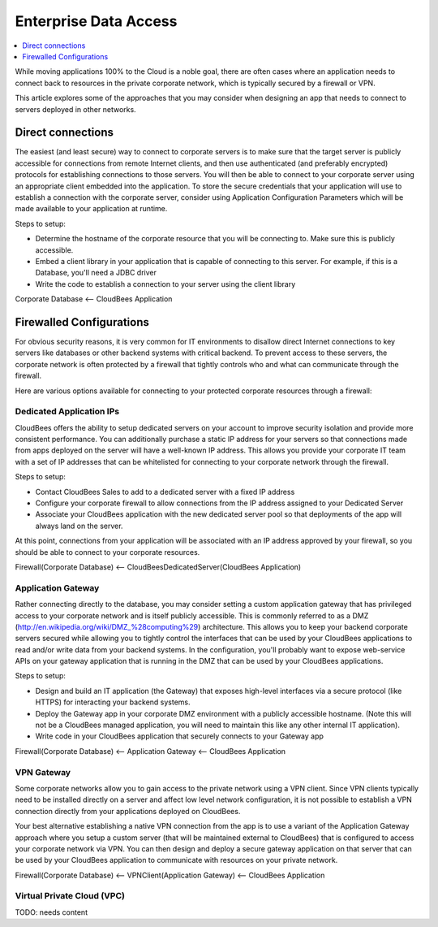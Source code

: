 .. _entrprise-data:

================================
 Enterprise Data Access
================================

.. contents::
    :local:
    :depth: 1

While moving applications 100% to the Cloud is a noble goal, there are often cases where an application needs to connect back to resources in the private corporate network, which is typically secured by a firewall or VPN.

This article explores some of the approaches that you may consider when designing an app that needs to connect to servers deployed in other networks.

Direct connections
==================

The easiest (and least secure) way to connect to corporate servers is to make sure that the target server is publicly accessible for connections from remote Internet clients, and then use authenticated (and preferably encrypted) protocols for establishing connections to those servers.  You will then be able to connect to your corporate server using an appropriate client embedded into the application.  To store the secure credentials that your application will use to establish a connection with the corporate server, consider using Application Configuration Parameters which will be made available to your application at runtime.

Steps to setup:

* Determine the hostname of the corporate resource that you will be connecting to.  Make sure this is publicly accessible.
* Embed a client library in your application that is capable of connecting to this server.  For example, if this is a Database, you'll need a JDBC driver
* Write the code to establish a connection to your server using the client library

Corporate Database <-- CloudBees Application

Firewalled Configurations
=========================

For obvious security reasons, it is very common for IT environments to disallow direct Internet connections to key servers like databases or other backend systems with critical backend.  To prevent access to these servers, the corporate network is often protected by a firewall that tightly controls who and what can communicate through the firewall.

Here are various options available for connecting to your protected corporate resources through a firewall:

Dedicated Application IPs
-------------------------

CloudBees offers the ability to setup dedicated servers on your account to improve security isolation and provide more consistent performance.  You can additionally purchase a static IP address for your servers so that connections made from apps deployed on the server will have a well-known IP address.  This allows you provide your corporate IT team with a set of IP addresses that can be whitelisted for connecting to your corporate network through the firewall.

Steps to setup:

* Contact CloudBees Sales to add to a dedicated server with a fixed IP address
* Configure your corporate firewall to allow connections from the IP address assigned to your Dedicated Server
* Associate your CloudBees application with the new dedicated server pool so that deployments of the app will always land on the server.

At this point, connections from your application will be associated with an IP address approved by your firewall, so you should be able to connect to your corporate resources.

Firewall(Corporate Database) <-- CloudBeesDedicatedServer(CloudBees Application)

Application Gateway
-------------------

Rather connecting directly to the database, you may consider setting a custom application gateway that has privileged access to your corporate network and is itself publicly accessible. This is commonly referred to as a DMZ (http://en.wikipedia.org/wiki/DMZ_%28computing%29) architecture.  This allows you to keep your backend corporate servers secured while allowing you to tightly control the interfaces that can be used by your CloudBees applications to read and/or write data from your backend systems.  In the configuration, you'll probably want to expose web-service APIs on your gateway application that is running in the DMZ that can be used by your CloudBees applications.

Steps to setup:

* Design and build an IT application (the Gateway) that exposes high-level interfaces via a secure protocol (like HTTPS) for interacting your backend systems.
* Deploy the Gateway app in your corporate DMZ environment with a publicly accessible hostname.  (Note this will not be a CloudBees managed application, you will need to maintain this like any other internal IT application).
* Write code in your CloudBees application that securely connects to your Gateway app


Firewall(Corporate Database) <-- Application Gateway <-- CloudBees Application

VPN Gateway
-----------

Some corporate networks allow you to gain access to the private network using a VPN client.    Since VPN clients typically need to be installed directly on a server and affect low level network configuration, it is not possible to establish a VPN connection directly from your applications deployed on CloudBees.  

Your best alternative establishing a native VPN connection from the app is to use a variant of the Application Gateway approach where you setup a custom server (that will be maintained external to CloudBees) that is configured to access your corporate network via VPN.   You can then design and deploy a secure gateway application on that server that can be used by your CloudBees application to communicate with resources on your private network.


Firewall(Corporate Database) <-- VPNClient(Application Gateway) <-- CloudBees Application

Virtual Private Cloud (VPC)
---------------------------

TODO: needs content
